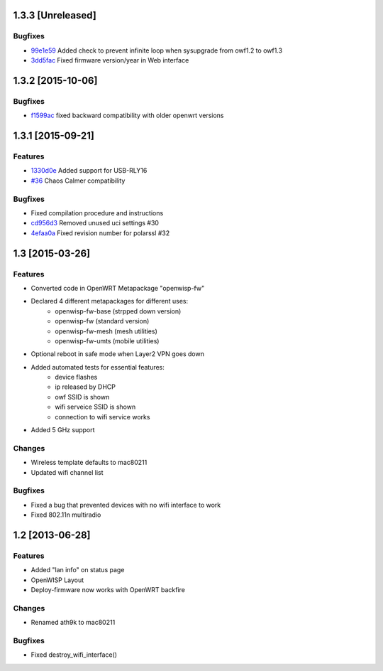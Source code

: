 1.3.3 [Unreleased]
==================

Bugfixes
--------
- `99e1e59 <https://github.com/openwisp/OpenWISP-Firmware/commit/99e1e597f0a69674c9b586e2a0af3029d5b5d0cc>`__ Added check to prevent infinite loop when sysupgrade from owf1.2 to owf1.3
- `3dd5fac <https://github.com/openwisp/OpenWISP-Firmware/commit/3dd5facc1eb0164bef4c1fb724beff2838971dd6>`__ Fixed firmware version/year in Web interface

1.3.2 [2015-10-06]
==================

Bugfixes
--------
- `f1599ac <https://github.com/openwisp/OpenWISP-Firmware/commit/f1599ac064ca9506da6dded41b553b40a02fd090>`__ fixed backward compatibility with older openwrt versions

1.3.1 [2015-09-21]
==================

Features
--------
- `1330d0e <https://github.com/openwisp/OpenWISP-Firmware/commit/1330d0ef2bba67e5c36288301f943eff3a921fa3>`__ Added support for USB-RLY16
- `#36 <https://github.com/openwisp/OpenWISP-Firmware/pull/36>`__ Chaos Calmer compatibility

Bugfixes
--------
- Fixed compilation procedure and instructions
- `cd956d3 <https://github.com/openwisp/OpenWISP-Firmware/commit/cd956d3cbf6b911e982b3e0976ad9be14089e9c9>`__ Removed unused uci settings #30
- `4efaa0a <https://github.com/openwisp/OpenWISP-Firmware/commit/4efaa0aed410f810d8b9c24e059e95a9acf0aa53>`__ Fixed revision number for polarssl #32

1.3 [2015-03-26]
================

Features
--------
- Converted code in OpenWRT Metapackage "openwisp-fw"
- Declared 4 different metapackages for different uses:
    - openwisp-fw-base (strpped down version)
    - openwisp-fw (standard version)
    - openwisp-fw-mesh (mesh utilities)
    - openwisp-fw-umts (mobile utilities)
- Optional reboot in safe mode when Layer2 VPN goes down
- Added automated tests for essential features:
    - device flashes
    - ip released by DHCP
    - owf SSID is shown
    - wifi serveice SSID is shown
    - connection to wifi service works
- Added 5 GHz support

Changes
-------
- Wireless template defaults to mac80211
- Updated wifi channel list

Bugfixes
--------
- Fixed a bug that prevented devices with no wifi interface to work
- Fixed 802.11n multiradio

1.2 [2013-06-28]
================

Features
--------
- Added "lan info" on status page
- OpenWISP Layout
- Deploy-firmware now works with OpenWRT backfire

Changes
-------
- Renamed ath9k to mac80211

Bugfixes
--------
- Fixed destroy_wifi_interface()
